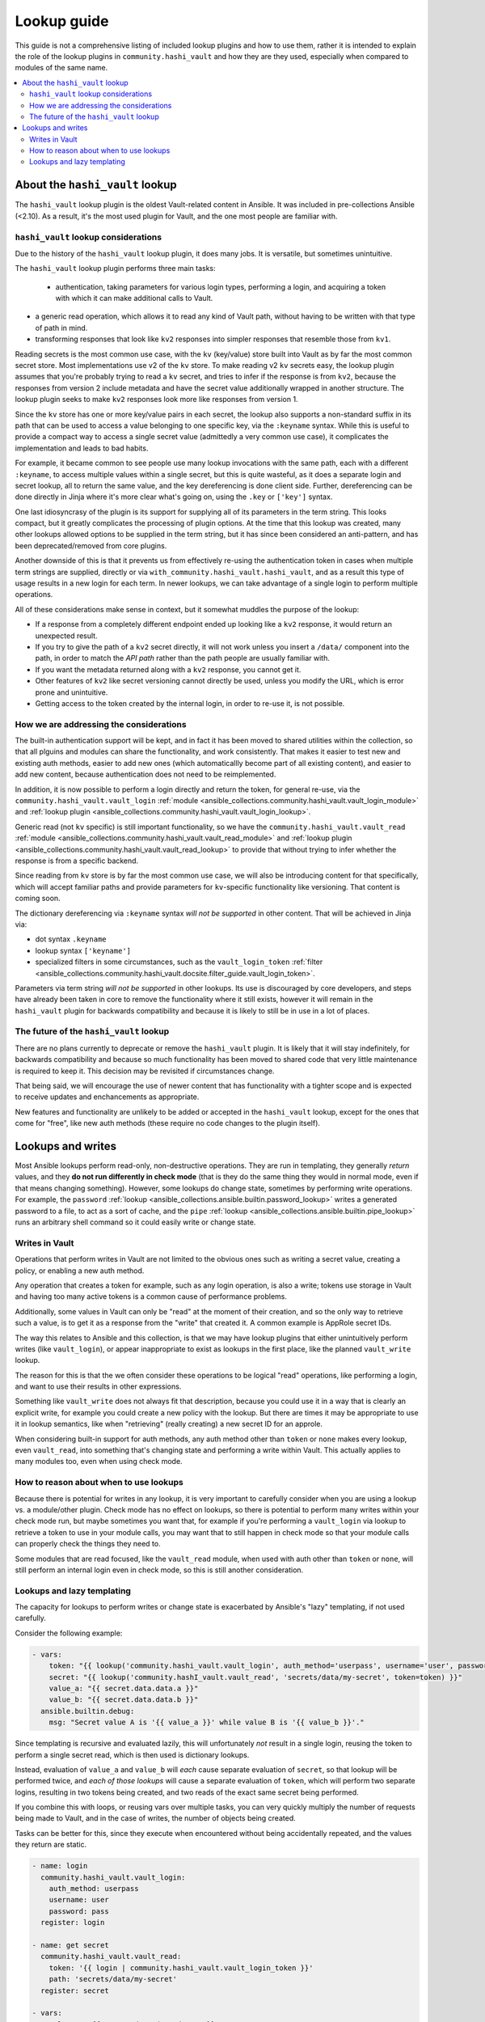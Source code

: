 .. _ansible_collections.community.hashi_vault.docsite.lookup_guide:

************
Lookup guide
************

This guide is not a comprehensive listing of included lookup plugins and how to use them, rather it is intended to explain the role of the lookup plugins in ``community.hashi_vault`` and how they are they used, especially when compared to modules of the same name.

.. contents::
  :local:
  :depth: 2


About the ``hashi_vault`` lookup
================================

The ``hashi_vault`` lookup plugin is the oldest Vault-related content in Ansible. It was included in pre-collections Ansible (<2.10). As a result, it's the most used plugin for Vault, and the one most people are familiar with.

``hashi_vault`` lookup considerations
-------------------------------------

Due to the history of the ``hashi_vault`` lookup plugin, it does many jobs. It is versatile, but sometimes unintuitive.

The ``hashi_vault`` lookup plugin performs three main tasks:

 - authentication, taking parameters for various login types, performing a login, and acquiring a token with which it can make additional calls to Vault.
- a generic read operation, which allows it to read any kind of Vault path, without having to be written with that type of path in mind.
- transforming responses that look like ``kv2`` responses into simpler responses that resemble those from ``kv1``.

Reading secrets is the most common use case, with the ``kv`` (key/value) store built into Vault as by far the most common secret store. Most implementations use v2 of the ``kv`` store. To make reading v2 ``kv`` secrets easy, the lookup plugin assumes that you're probably trying to read a ``kv`` secret, and tries to infer if the response is from ``kv2``, because the responses from version 2 include metadata and have the secret value additionally wrapped in another structure. The lookup plugin seeks to make ``kv2`` responses look more like responses from version 1.

Since the ``kv`` store has one or more key/value pairs in each secret, the lookup also supports a non-standard suffix in its path that can be used to access a value belonging to one specific key, via the ``:keyname`` syntax. While this is useful to provide a compact way to access a single secret value (admittedly a very common use case), it complicates the implementation and leads to bad habits.

For example, it became common to see people use many lookup invocations with the same path, each with a different ``:keyname``, to access multiple values within a single secret, but this is quite wasteful, as it does a separate login and secret lookup, all to return the same value, and the key dereferencing is done client side. Further, dereferencing can be done directly in Jinja where it's more clear what's going on, using the ``.key`` or ``['key']`` syntax.

One last idiosyncrasy of the plugin is its support for supplying all of its parameters in the term string. This looks compact, but it greatly complicates the processing of plugin options. At the time that this lookup was created, many other lookups allowed options to be supplied in the term string, but it has since been considered an anti-pattern, and has been deprecated/removed from core plugins.

Another downside of this is that it prevents us from effectively re-using the authentication token in cases when multiple term strings are supplied, directly or via ``with_community.hashi_vault.hashi_vault``, and as a result this type of usage results in a new login for each term. In newer lookups, we can take advantage of a single login to perform multiple operations.

All of these considerations make sense in context, but it somewhat muddles the purpose of the lookup:

* If a response from a completely different endpoint ended up looking like a ``kv2`` response, it would return an unexpected result.
* If you try to give the path of a ``kv2`` secret directly, it will not work unless you insert a ``/data/`` component into the path, in order to match the *API path* rather than the path people are usually familiar with.
* If you want the metadata returned along with a ``kv2`` response, you cannot get it.
* Other features of ``kv2`` like secret versioning cannot directly be used, unless you modify the URL, which is error prone and unintuitive.
* Getting access to the token created by the internal login, in order to re-use it, is not possible.

How we are addressing the considerations
----------------------------------------

The built-in authentication support will be kept, and in fact it has been moved to shared utilities within the collection, so that all plguins and modules can share the functionality, and work consistently. That makes it easier to test new and existing auth methods, easier to add new ones (which automaticallly become part of all existing content), and easier to add new content, because authentication does not need to be reimplemented.

In addition, it is now possible to perform a login directly and return the token, for general re-use, via the ``community.hashi_vault.vault_login`` :ref:`module <ansible_collections.community.hashi_vault.vault_login_module>` and :ref:`lookup plugin <ansible_collections.community.hashi_vault.vault_login_lookup>`.

Generic read (not ``kv`` specific) is still important functionality, so we have the ``community.hashi_vault.vault_read`` :ref:`module <ansible_collections.community.hashi_vault.vault_read_module>` and :ref:`lookup plugin <ansible_collections.community.hashi_vault.vault_read_lookup>` to provide that without trying to infer whether the response is from a specific backend.

Since reading from ``kv`` store is by far the most common use case, we will also be introducing content for that specifically, which will accept familiar paths and provide parameters for ``kv``-specific functionality like versioning. That content is coming soon.

The dictionary dereferencing via ``:keyname`` syntax *will not be supported* in other content. That will be achieved in Jinja via:

* dot syntax ``.keyname``
* lookup syntax ``['keyname']``
* specialized filters in some circumstances, such as the ``vault_login_token`` :ref:`filter <ansible_collections.community.hashi_vault.docsite.filter_guide.vault_login_token>`.

Parameters via term string *will not be supported* in other lookups. Its use is discouraged by core developers, and steps have already been taken in core to remove the functionality where it still exists, however it will remain in the ``hashi_vault`` plugin for backwards compatibility and because it is likely to still be in use in a lot of places.

The future of the ``hashi_vault`` lookup
----------------------------------------

There are no plans currently to deprecate or remove the ``hashi_vault`` plugin. It is likely that it will stay indefinitely, for backwards compatibility and because so much functionality has been moved to shared code that very little maintenance is required to keep it. This decision may be revisited if circumstances change.

That being said, we will encourage the use of newer content that has functionality with a tighter scope and is expected to receive updates and enchancements as appropriate.

New features and functionality are unlikely to be added or accepted in the ``hashi_vault`` lookup, except for the ones that come for "free", like new auth methods (these require no code changes to the plugin itself).

Lookups and writes
==================


Most Ansible lookups perform read-only, non-destructive operations. They are run in templating, they generally *return*  values, and they **do not run differently in check mode** (that is they do the same thing they would in normal mode, even if that means changing something). However, some lookups do change state, sometimes by performing write operations. For example, the ``password`` :ref:`lookup <ansible_collections.ansible.builtin.password_lookup>` writes a generated password to a file, to act as a sort of cache, and the ``pipe`` :ref:`lookup <ansible_collections.ansible.builtin.pipe_lookup>` runs an arbitrary shell command so it could easily write or change state. 

Writes in Vault
---------------

Operations that perform writes in Vault are not limited to the obvious ones such as writing a secret value, creating a policy, or enabling a new auth method.

Any operation that creates a token for example, such as any login operation, is also a write; tokens use storage in Vault and having too many active tokens is a common cause of performance problems.

Additionally, some values in Vault can only be "read" at the moment of their creation, and so the only way to retrieve such a value, is to get it as a response from the "write" that created it. A common example is AppRole secret IDs.

The way this relates to Ansible and this collection, is that we may have lookup plugins that either unintuitively perform writes (like ``vault_login``), or appear inappropriate to exist as lookups in the first place, like the planned ``vault_write`` lookup.

The reason for this is that the we often consider these operations to be logical "read" operations, like performing a login, and want to use their results in other expressions.

Something like ``vault_write`` does not always fit that description, because you could use it in a way that is clearly an explicit write, for example you could create a new policy with the lookup. But there are times it may be appropriate to use it in lookup semantics, like when "retrieving" (really creating) a new secret ID for an approle.

When considering built-in support for auth methods, any auth method other than ``token`` or ``none`` makes every lookup, even ``vault_read``, into something that's changing state and performing a write within Vault. This actually applies to many modules too, even when using check mode.

How to reason about when to use lookups
---------------------------------------

Because there is potential for writes in any lookup, it is very important to carefully consider when you are using a lookup vs. a module/other plugin. Check mode has no effect on lookups, so there is potential to perform many writes within your check mode run, but maybe sometimes you want that, for example if you're performing a ``vault_login`` via lookup to retrieve a token to use in your module calls, you may want that to still happen in check mode so that your module calls can properly check the things they need to.

Some modules that are read focused, like the ``vault_read`` module, when used with auth other than ``token`` or ``none``, will still perform an internal login even in check mode, so this is still another consideration.

Lookups and lazy templating
---------------------------

The capacity for lookups to perform writes or change state is exacerbated by Ansible's "lazy" templating, if not used carefully.

Consider the following example:

.. code-block:: yaml+jinja

    - vars:
        token: "{{ lookup('community.hashi_vault.vault_login', auth_method='userpass', username='user', password='pass') | community.hashi_vault.vault_login_token }}"
        secret: "{{ lookup('community.hashI_vault.vault_read', 'secrets/data/my-secret', token=token) }}"
        value_a: "{{ secret.data.data.a }}"
        value_b: "{{ secret.data.data.b }}"
      ansible.builtin.debug:
        msg: "Secret value A is '{{ value_a }}' while value B is '{{ value_b }}'."

Since templating is recursive and evaluated lazily, this will unfortunately *not* result in a single login, reusing the token to perform a single secret read, which is then used is dictionary lookups.

Instead, evaluation of ``value_a`` and ``value_b`` will *each* cause separate evaluation of ``secret``, so that lookup will be performed twice, and *each of those lookups* will cause a separate evaluation of ``token``, which will perform two separate logins, resulting in two tokens being created, and two reads of the exact same secret being performed.

If you combine this with loops, or reusing vars over multiple tasks, you can very quickly multiply the number of requests being made to Vault, and in the case of writes, the number of objects being created.

Tasks can be better for this, since they execute when encountered without being accidentally repeated, and the values they return are static.

.. code-block:: yaml+jinja

    - name: login
      community.hashi_vault.vault_login:
        auth_method: userpass
        username: user
        password: pass
      register: login

    - name: get secret
      community.hashi_vault.vault_read:
        token: '{{ login | community.hashi_vault.vault_login_token }}'
        path: 'secrets/data/my-secret'
      register: secret

    - vars:
        value_a: "{{ secret.data.data.data.a }}"
        value_b: "{{ secret.data.data.data.b }}"
      ansible.builtin.debug:
        msg: "Secret value A is '{{ value_a }}' while value B is '{{ value_b }}'."

This example will do a single login and secret lookup, even though it is more verbose. It also means the ``secret`` and ``login`` variables can be re-used in more tasks without performing additional requests to Vault.

Another thing to consider in both of the examples is that tasks run *per host*, so you may be multiplying the requests yet again.

In the lookup example, those requests all happen on the controller, and in the module example, they happen on the remote host unless the play is targeted locally.

In both cases, you may *want* to make those requests per host, because some of the variables involved in the lookups may rely on per-host values, like differing authentication, different secret paths, even different Vault servers altogether, or in the case of certain access restrictions, you may need the remote host to make the connection rather than the controller.

But if all of your secret access is intended to be from the controller, and the requests do not depend on host-level variables, you can potentially cut your requests by a lot, by using ``run_once``, or making Vault calls in a separate play that only targets ``localhost`` and using ``set_fact``, or via other methods.
